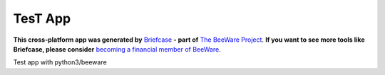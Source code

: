 TesT App
========

**This cross-platform app was generated by** `Briefcase`_ **- part of**
`The BeeWare Project`_. **If you want to see more tools like Briefcase, please
consider** `becoming a financial member of BeeWare`_.

Test app with python3/beeware

.. _`Briefcase`: https://github.com/beeware/briefcase
.. _`The BeeWare Project`: https://beeware.org/
.. _`becoming a financial member of BeeWare`: https://beeware.org/contributing/membership
